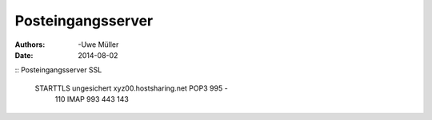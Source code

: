 ==================
Posteingangsserver
==================

:Authors: -Uwe Müller
:Date: 2014-08-02


::        Posteingangsserver          SSL

   STARTTLS    ungesichert        xyz00.hostsharing.net  POP3 995   - 
             110                               IMAP 993   443         143
       



